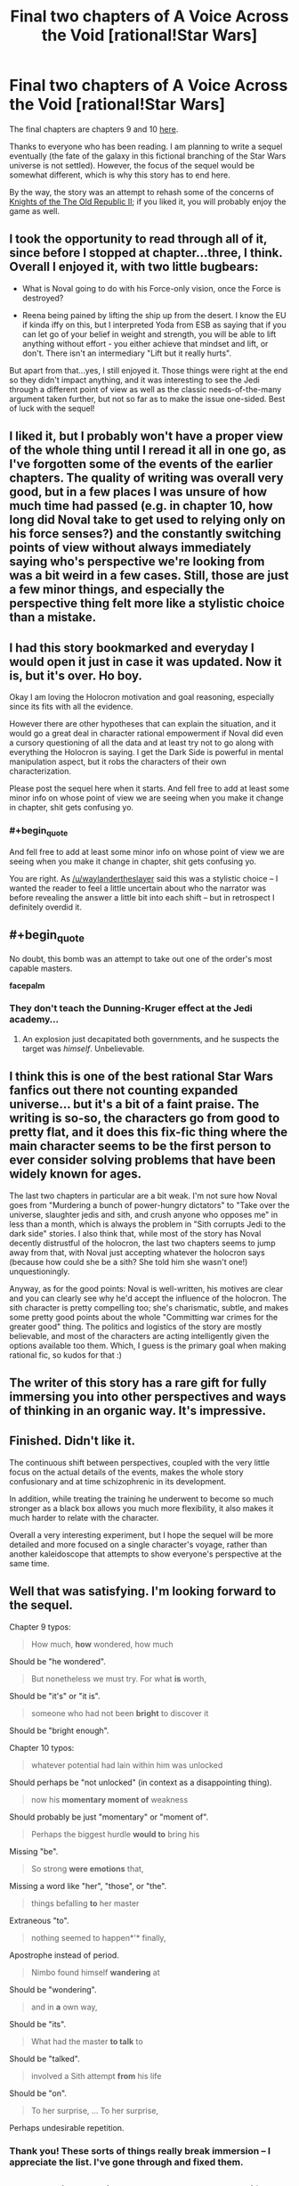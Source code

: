 #+TITLE: Final two chapters of A Voice Across the Void [rational!Star Wars]

* Final two chapters of A Voice Across the Void [rational!Star Wars]
:PROPERTIES:
:Score: 43
:DateUnix: 1463810628.0
:END:
The final chapters are chapters 9 and 10 [[http://zoltanberrigomo.tumblr.com/post/133818575647/a-voice-across-the-void][here]].

Thanks to everyone who has been reading. I am planning to write a sequel eventually (the fate of the galaxy in this fictional branching of the Star Wars universe is not settled). However, the focus of the sequel would be somewhat different, which is why this story has to end here.

By the way, the story was an attempt to rehash some of the concerns of [[http://store.steampowered.com/app/208580/][Knights of the The Old Republic II]]; if you liked it, you will probably enjoy the game as well.


** I took the opportunity to read through all of it, since before I stopped at chapter...three, I think. Overall I enjoyed it, with two little bugbears:

- What is Noval going to do with his Force-only vision, once the Force is destroyed?

- Reena being pained by lifting the ship up from the desert. I know the EU if kinda iffy on this, but I interpreted Yoda from ESB as saying that if you can let go of your belief in weight and strength, you will be able to lift anything without effort - you either achieve that mindset and lift, or don't. There isn't an intermediary "Lift but it really hurts".

But apart from that...yes, I still enjoyed it. Those things were right at the end so they didn't impact anything, and it was interesting to see the Jedi through a different point of view as well as the classic needs-of-the-many argument taken further, but not so far as to make the issue one-sided. Best of luck with the sequel!
:PROPERTIES:
:Author: 2-4601
:Score: 8
:DateUnix: 1463824630.0
:END:


** I liked it, but I probably won't have a proper view of the whole thing until I reread it all in one go, as I've forgotten some of the events of the earlier chapters. The quality of writing was overall very good, but in a few places I was unsure of how much time had passed (e.g. in chapter 10, how long did Noval take to get used to relying only on his force senses?) and the constantly switching points of view without always immediately saying who's perspective we're looking from was a bit weird in a few cases. Still, those are just a few minor things, and especially the perspective thing felt more like a stylistic choice than a mistake.
:PROPERTIES:
:Author: waylandertheslayer
:Score: 6
:DateUnix: 1463833666.0
:END:


** I had this story bookmarked and everyday I would open it just in case it was updated. Now it is, but it's over. Ho boy.

Okay I am loving the Holocron motivation and goal reasoning, especially since its fits with all the evidence.

However there are other hypotheses that can explain the situation, and it would go a great deal in character rational empowerment if Noval did even a cursory questioning of all the data and at least try not to go along with everything the Holocron is saying. I get the Dark Side is powerful in mental manipulation aspect, but it robs the characters of their own characterization.

Please post the sequel here when it starts. And fell free to add at least some minor info on whose point of view we are seeing when you make it change in chapter, shit gets confusing yo.
:PROPERTIES:
:Author: rationalidurr
:Score: 6
:DateUnix: 1463850304.0
:END:

*** #+begin_quote
  And fell free to add at least some minor info on whose point of view we are seeing when you make it change in chapter, shit gets confusing yo.
#+end_quote

You are right. As [[/u/waylandertheslayer]] said this was a stylistic choice -- I wanted the reader to feel a little uncertain about who the narrator was before revealing the answer a little bit into each shift -- but in retrospect I definitely overdid it.
:PROPERTIES:
:Score: 3
:DateUnix: 1463857472.0
:END:


** #+begin_quote
  No doubt, this bomb was an attempt to take out one of the order's most capable masters.
#+end_quote

*facepalm*
:PROPERTIES:
:Author: abcd_z
:Score: 3
:DateUnix: 1463893288.0
:END:

*** They don't teach the Dunning-Kruger effect at the Jedi academy...
:PROPERTIES:
:Score: 3
:DateUnix: 1463894108.0
:END:

**** An explosion just decapitated both governments, and he suspects the target was /himself/. Unbelievable.
:PROPERTIES:
:Author: abcd_z
:Score: 1
:DateUnix: 1463973701.0
:END:


** I think this is one of the best rational Star Wars fanfics out there not counting expanded universe... but it's a bit of a faint praise. The writing is so-so, the characters go from good to pretty flat, and it does this fix-fic thing where the main character seems to be the first person to ever consider solving problems that have been widely known for ages.

The last two chapters in particular are a bit weak. I'm not sure how Noval goes from "Murdering a bunch of power-hungry dictators" to "Take over the universe, slaughter jedis and sith, and crush anyone who opposes me" in less than a month, which is always the problem in "Sith corrupts Jedi to the dark side" stories. I also think that, while most of the story has Noval decently distrustful of the holocron, the last two chapters seems to jump away from that, with Noval just accepting whatever the holocron says (because how could she be a sith? She told him she wasn't one!) unquestioningly.

Anyway, as for the good points: Noval is well-written, his motives are clear and you can clearly see why he'd accept the influence of the holocron. The sith character is pretty compelling too; she's charismatic, subtle, and makes some pretty good points about the whole "Committing war crimes for the greater good" thing. The politics and logistics of the story are mostly believable, and most of the characters are acting intelligently given the options available too them. Which, I guess is the primary goal when making rational fic, so kudos for that :)
:PROPERTIES:
:Author: CouteauBleu
:Score: 3
:DateUnix: 1463948717.0
:END:


** The writer of this story has a rare gift for fully immersing you into other perspectives and ways of thinking in an organic way. It's impressive.
:PROPERTIES:
:Author: FuguofAnotherWorld
:Score: 3
:DateUnix: 1464030348.0
:END:


** Finished. Didn't like it.

The continuous shift between perspectives, coupled with the very little focus on the actual details of the events, makes the whole story confusionary and at time schizophrenic in its development.

In addition, while treating the training he underwent to become so much stronger as a black box allows you much more flexibility, it also makes it much harder to relate with the character.

Overall a very interesting experiment, but I hope the sequel will be more detailed and more focused on a single character's voyage, rather than another kaleidoscope that attempts to show everyone's perspective at the same time.
:PROPERTIES:
:Author: elevul
:Score: 5
:DateUnix: 1463920322.0
:END:


** Well that was satisfying. I'm looking forward to the sequel.

Chapter 9 typos:

#+begin_quote
  How much, *how* wondered, how much
#+end_quote

Should be "he wondered".

#+begin_quote
  But nonetheless we must try. For what *is* worth,
#+end_quote

Should be "it's" or "it is".

#+begin_quote
  someone who had not been *bright* to discover it
#+end_quote

Should be "bright enough".

Chapter 10 typos:

#+begin_quote
  whatever potential had lain within him was unlocked
#+end_quote

Should perhaps be "not unlocked" (in context as a disappointing thing).

#+begin_quote
  now his *momentary moment of* weakness
#+end_quote

Should probably be just "momentary" or "moment of".

#+begin_quote
  Perhaps the biggest hurdle *would to* bring his
#+end_quote

Missing "be".

#+begin_quote
  So strong *were emotions* that,
#+end_quote

Missing a word like "her", "those", or "the".

#+begin_quote
  things befalling *to* her master
#+end_quote

Extraneous "to".

#+begin_quote
  nothing seemed to happen*'* finally,
#+end_quote

Apostrophe instead of period.

#+begin_quote
  Nimbo found himself *wandering* at
#+end_quote

Should be "wondering".

#+begin_quote
  and in *a* own way,
#+end_quote

Should be "its".

#+begin_quote
  What had the master *to talk* to
#+end_quote

Should be "talked".

#+begin_quote
  involved a Sith attempt *from* his life
#+end_quote

Should be "on".

#+begin_quote
  To her surprise, ... To her surprise,
#+end_quote

Perhaps undesirable repetition.
:PROPERTIES:
:Author: ZeroNihilist
:Score: 2
:DateUnix: 1463848152.0
:END:

*** Thank you! These sorts of things really break immersion -- I appreciate the list. I've gone through and fixed them.
:PROPERTIES:
:Score: 3
:DateUnix: 1463857994.0
:END:


** Added this to RationalReads. Let me know if you want me to adjust anything like the summary or the tags. I refrained from voting how many stars it was worth due to not having finished reading this story yet.

Good night everyone....zzzz
:PROPERTIES:
:Author: xamueljones
:Score: 2
:DateUnix: 1463921158.0
:END:


** Is there any .epub available?
:PROPERTIES:
:Author: elevul
:Score: 1
:DateUnix: 1463827369.0
:END:

*** The story is also on fanfiction.net [[https://www.fanfiction.net/s/10740793/1/A-Voice-Across-the-Void][here]], and there are several ways to download a story from there, including in epub formats.
:PROPERTIES:
:Author: waylandertheslayer
:Score: 1
:DateUnix: 1463833394.0
:END:

**** Thank you, gotten!
:PROPERTIES:
:Author: elevul
:Score: 1
:DateUnix: 1463837663.0
:END:
